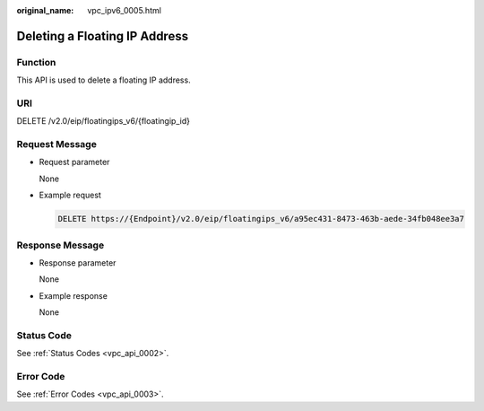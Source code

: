 :original_name: vpc_ipv6_0005.html

.. _vpc_ipv6_0005:

Deleting a Floating IP Address
==============================

Function
--------

This API is used to delete a floating IP address.

URI
---

DELETE /v2.0/eip/floatingips_v6/{floatingip_id}

Request Message
---------------

-  Request parameter

   None

-  Example request

   .. code-block:: text

      DELETE https://{Endpoint}/v2.0/eip/floatingips_v6/a95ec431-8473-463b-aede-34fb048ee3a7

Response Message
----------------

-  Response parameter

   None

-  Example response

   None

Status Code
-----------

See :ref:`Status Codes <vpc_api_0002>`.

Error Code
----------

See :ref:`Error Codes <vpc_api_0003>`.
